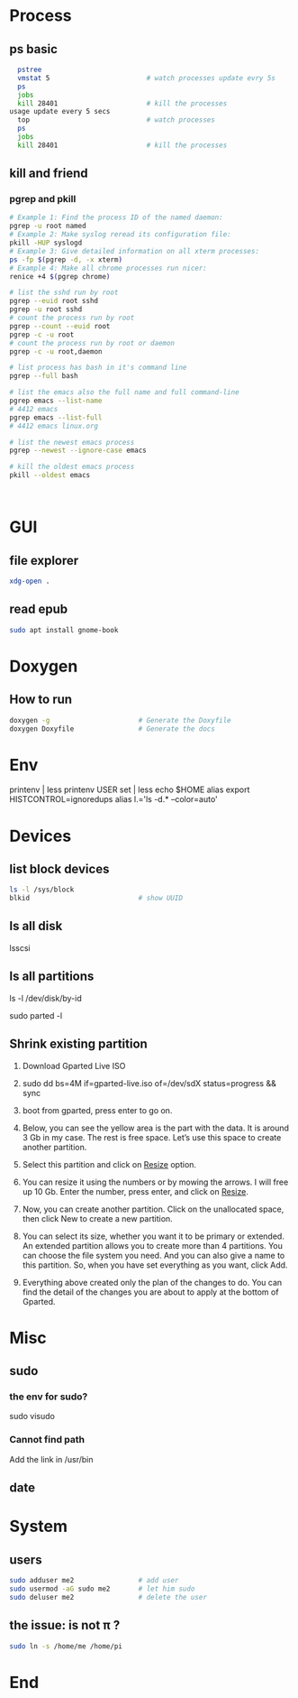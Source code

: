 * Process
** ps basic
#+BEGIN_SRC bash
  pstree
  vmstat 5                        # watch processes update evry 5s
  ps
  jobs
  kill 28401                      # kill the processes
usage update every 5 secs
  top                             # watch processes
  ps
  jobs
  kill 28401                      # kill the processes
#+END_SRC
** kill and friend
*** pgrep and pkill
#+begin_src bash
  # Example 1: Find the process ID of the named daemon:
  pgrep -u root named
  # Example 2: Make syslog reread its configuration file:
  pkill -HUP syslogd
  # Example 3: Give detailed information on all xterm processes:
  ps -fp $(pgrep -d, -x xterm)
  # Example 4: Make all chrome processes run nicer:
  renice +4 $(pgrep chrome)

  # list the sshd run by root
  pgrep --euid root sshd
  pgrep -u root sshd
  # count the process run by root
  pgrep --count --euid root
  pgrep -c -u root
  # count the process run by root or daemon
  pgrep -c -u root,daemon

  # list process has bash in it's command line
  pgrep --full bash

  # list the emacs also the full name and full command-line
  pgrep emacs --list-name
  # 4412 emacs
  pgrep emacs --list-full
  # 4412 emacs linux.org

  # list the newest emacs process
  pgrep --newest --ignore-case emacs

  # kill the oldest emacs process
  pkill --oldest emacs



              #+end_src
* GUI
** file explorer
#+BEGIN_SRC bash
xdg-open .
#+END_SRC
** read epub
#+begin_src bash
sudo apt install gnome-book
#+end_src
* Doxygen
** How to run
#+BEGIN_SRC bash
  doxygen -g                      # Generate the Doxyfile
  doxygen Doxyfile                # Generate the docs
#+END_SRC
* Env
printenv | less
printenv USER
set | less
echo $HOME
alias
export HISTCONTROL=ignoredups
alias  l.='ls -d.* --color=auto'
* Devices
** list block devices
   #+BEGIN_SRC bash  
     ls -l /sys/block
     blkid                           # show UUID
   #+END_SRC
** ls all disk
lsscsi
** ls all partitions
ls -l /dev/disk/by-id
# or
sudo parted -l
** Shrink existing partition
1. Download Gparted Live ISO
2. sudo dd bs=4M if=gparted-live.iso of=/dev/sdX status=progress && sync
   # Find out your sdX with fdisk -l
3. boot from gparted, press enter to go on.
4. Below, you can see the yellow area is the part with the data. It is around 3
   Gb in my case. The rest is free space. Let’s use this space to create another
   partition.
5. Select this partition and click on _Resize_ option.
6. You can resize it using the numbers or by mowing the arrows. I will free up
   10 Gb. Enter the number, press enter, and click on _Resize_.
7. Now, you can create another partition. Click on the unallocated space, then
   click New to create a new partition.
8. You can select its size, whether you want it to be primary or extended. An
   extended partition allows you to create more than 4 partitions. You can
   choose the file system you need. And you can also give a name to this
   partition. So, when you have set everything as you want, click Add.
9. Everything above created only the plan of the changes to do. You can find the
   detail of the changes you are about to apply at the bottom of Gparted.
* Misc
** sudo
*** the env for sudo?
sudo visudo
*** Cannot find path
Add the link in /usr/bin
** date
** 
* System
** users
#+begin_src bash
  sudo adduser me2                # add user
  sudo usermod -aG sudo me2       # let him sudo
  sudo deluser me2                # delete the user
#+end_src
** the issue: \home\me is not \home\pi ?
#+begin_src bash
  sudo ln -s /home/me /home/pi
#+end_src

* End

# Local Variables:
# org-what-lang-is-for: "bash"
# End:
